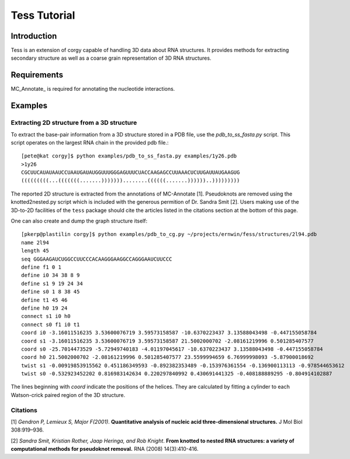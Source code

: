 Tess Tutorial
==============
Introduction
------------
Tess is an extension of corgy capable of handling 3D data about RNA structures. It provides methods for extracting secondary structure as well as a coarse grain representation of 3D RNA structures.

Requirements
------------

MC_Annotate_ is required for annotating the nucleotide interactions.

Examples
--------

Extracting 2D structure from a 3D structure
~~~~~~~~~~~~~~~~~~~~~~~~~~~~~~~~~~~~~~~~~~~

.. image:: 3d_to_2d.png
    :width: 800
    :align: center

To extract the base-pair information from a 3D structure stored in a PDB file, use the `pdb_to_ss_fasta.py` script. This script operates on the largest RNA chain in the provided pdb file.::

    [pete@kat corgy]$ python examples/pdb_to_ss_fasta.py examples/1y26.pdb 
    >1y26
    CGCUUCAUAUAAUCCUAAUGAUAUGGUUUGGGAGUUUCUACCAAGAGCCUUAAACUCUUGAUUAUGAAGUG
    (((((((((...(((((((.......)))))))........((((((.......))))))..)))))))))

The reported 2D structure is extracted from the annotations of MC-Annotate [1]. Pseudoknots are removed using the knotted2nested.py script which is included with the generous permition of Dr. Sandra Smit [2]. Users making use of the 3D-to-2D facilities of the ``tess`` package should cite the articles listed in the citations section at the bottom of this page.

One can also create and dump the graph structure itself::

    [pkerp@plastilin corgy]$ python examples/pdb_to_cg.py ~/projects/ernwin/fess/structures/2l94.pdb 
    name 2l94
    length 45
    seq GGGAAGAUCUGGCCUUCCCACAAGGGAAGGCCAGGGAAUCUUCCC
    define f1 0 1
    define i0 34 38 8 9
    define s1 9 19 24 34
    define s0 1 8 38 45
    define t1 45 46
    define h0 19 24
    connect s1 i0 h0
    connect s0 f1 i0 t1
    coord i0 -3.16011516235 3.53600076719 3.59573158587 -10.6370223437 3.13588043498 -0.447155058784
    coord s1 -3.16011516235 3.53600076719 3.59573158587 21.5002000702 -2.08161219996 0.501285407577
    coord s0 -25.7014473529 -5.72949740183 -4.01197045617 -10.6370223437 3.13588043498 -0.447155058784
    coord h0 21.5002000702 -2.08161219996 0.501285407577 23.5599994659 6.76999998093 -5.87900018692
    twist s1 -0.00919853915562 0.451186349593 -0.892382353489 -0.153976361554 -0.136900113113 -0.978544653612
    twist s0 -0.532923452202 0.816983142634 0.220297840992 0.430691441325 -0.408188889295 -0.804914102887

The lines beginning with `coord` indicate the positions of the helices. They are calculated by fitting a cylinder to each Watson-crick paired region of the 3D structure.

Citations
~~~~~~~~~

[1] *Gendron P, Lemieux S, Major F(2001)*. **Quantitative analysis of nucleic acid three-dimensional structures.** J Mol Biol 308:919–936.

[2] *Sandra Smit, Kristian Rother, Jaap Heringa, and Rob Knight*.
**From knotted to nested RNA structures: a variety of computational methods for pseudoknot removal.**
RNA (2008) 14(3):410-416.

